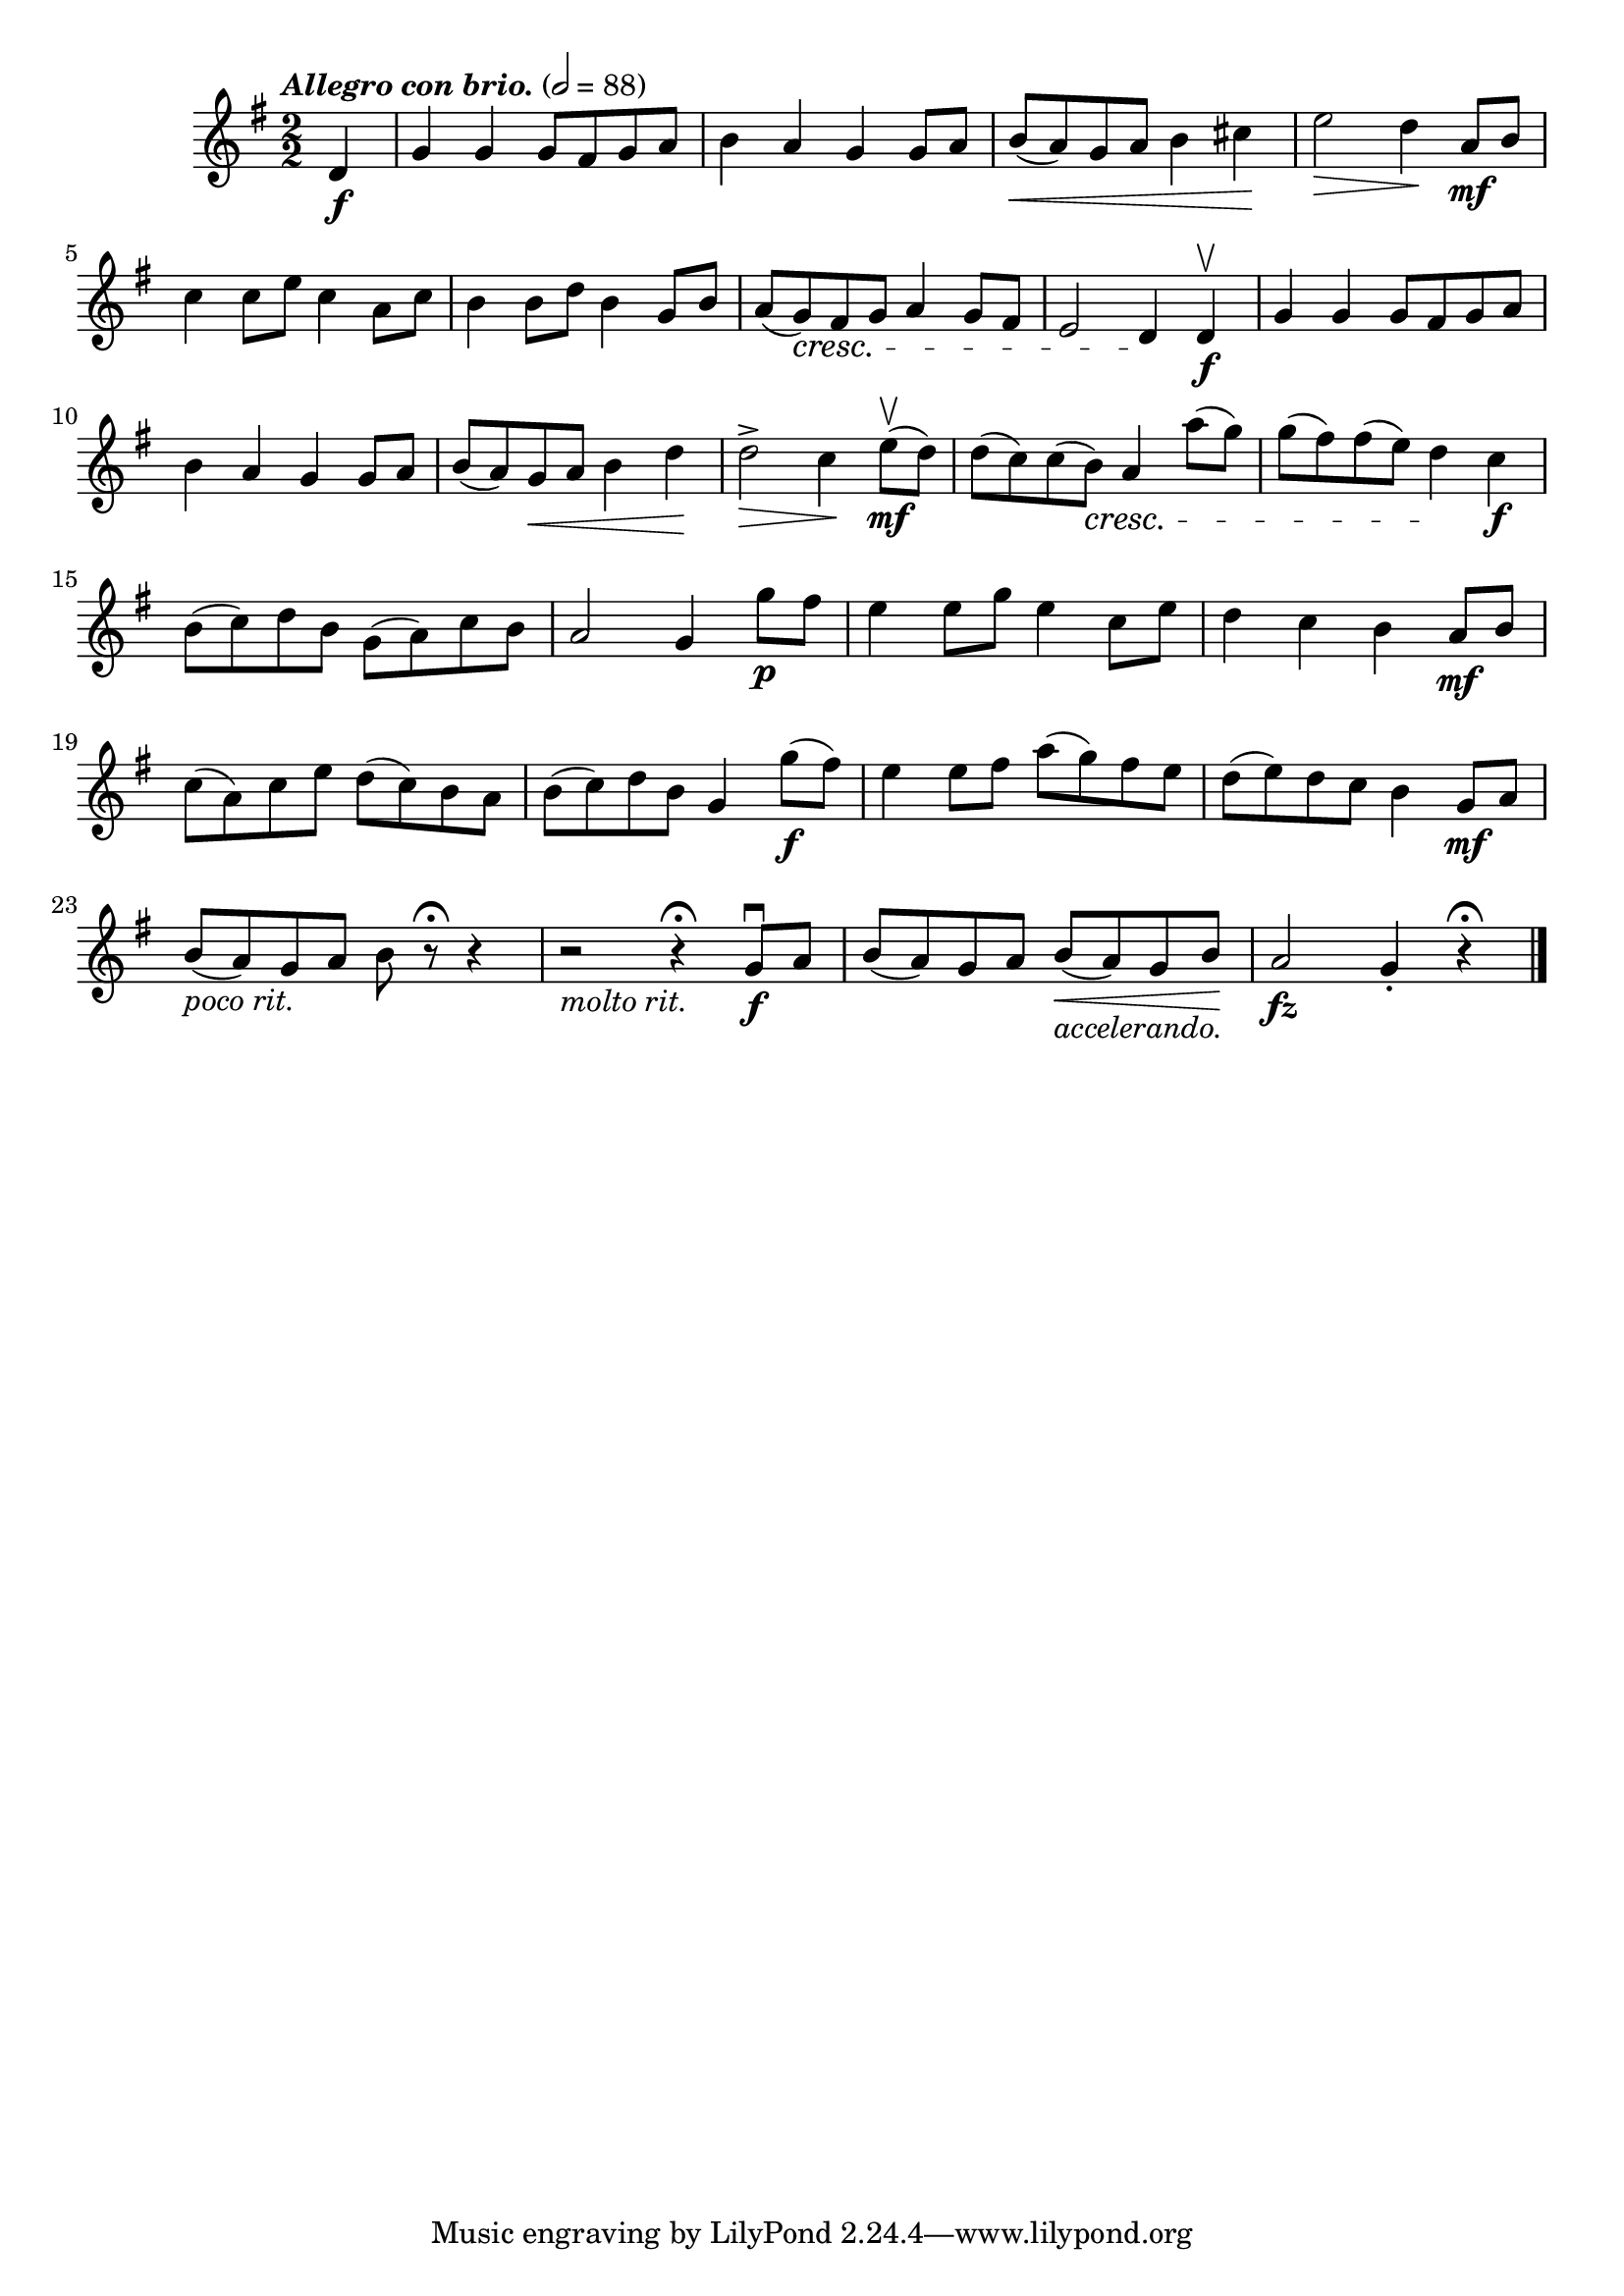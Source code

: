 \score {
  \header {
    title="VIII."
  }

  \relative {
    \key g \major
    \compoundMeter #'((2 2))
    \time 1 2/2
    \partial 4
  
    \tempo \markup { \italic "Allegro con brio." } 2 = 88

    d'4\f
    g g g8 fis g a
    b4 a g g8 a
    b \< (a) g a b4 cis \!
    e2 \> d4 \! a8\mf b

    \break % 2

    c4 c8 e c4 a8 c
    b4 b8 d b4 g8 b
    a (g) \cresc fis g a4 g8 fis
    e2 d4 \! d\f\upbow
    g g g8 fis g a

    \break % 3

    b4 a g g8 a
    b (a) g \< a b4 d \!
    d2^> \> c4 \! e8\mf\upbow (d)
    d (c) c (b) \cresc a4 a'8 (g)
    g (fis) fis (e) d4 \! c\f

    \break % 4

    b8 (c) d b \stemDown g (a) c b \stemNeutral
    a2 g4 g'8\p fis
    e4 e8 g e4 c8 e
    d4 c b a8\mf b

    \break % 5

    c (a) c e d (c) b a
    b (c) d b g4 g'8\f (fis)
    e4 e8 fis a (g) fis e
    d (e) d c b4 g8\mf a

    \break % 6

    b _\markup {\italic "poco rit." } (a) g a b r8\fermata r4
    r2 _\markup {\italic "molto rit." } r4\fermata g8\f\downbow a
    b (a) g a b _\markup {\italic "accelerando." } \< (a) g b \!
    a2\fz g4-. r4\fermata
    

    \bar "|."
  }
}

